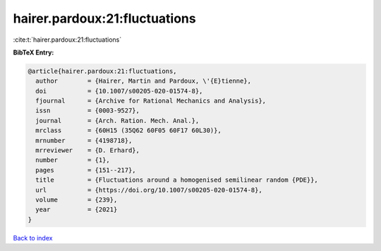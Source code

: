 hairer.pardoux:21:fluctuations
==============================

:cite:t:`hairer.pardoux:21:fluctuations`

**BibTeX Entry:**

.. code-block:: bibtex

   @article{hairer.pardoux:21:fluctuations,
     author        = {Hairer, Martin and Pardoux, \'{E}tienne},
     doi           = {10.1007/s00205-020-01574-8},
     fjournal      = {Archive for Rational Mechanics and Analysis},
     issn          = {0003-9527},
     journal       = {Arch. Ration. Mech. Anal.},
     mrclass       = {60H15 (35Q62 60F05 60F17 60L30)},
     mrnumber      = {4198718},
     mrreviewer    = {D. Erhard},
     number        = {1},
     pages         = {151--217},
     title         = {Fluctuations around a homogenised semilinear random {PDE}},
     url           = {https://doi.org/10.1007/s00205-020-01574-8},
     volume        = {239},
     year          = {2021}
   }

`Back to index <../By-Cite-Keys.html>`_
